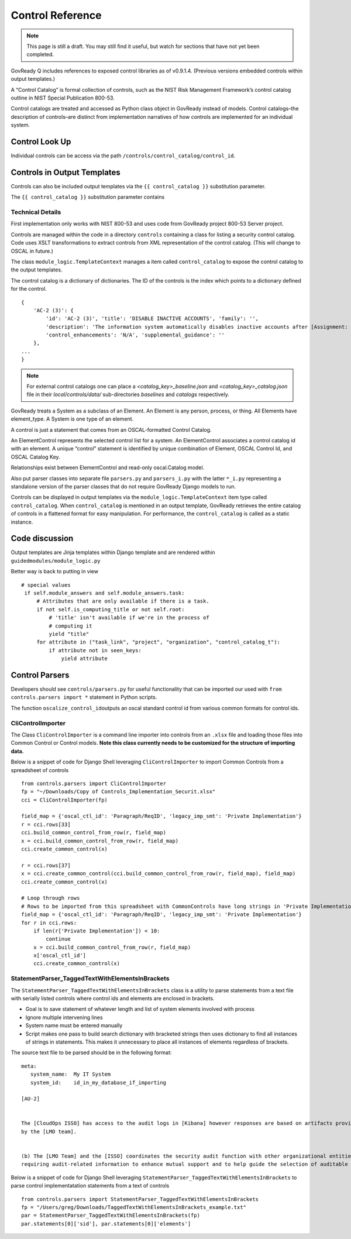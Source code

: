 .. Copyright (C) 2020 GovReady PBC

.. _Control Reference:

Control Reference
=================

.. note::
   This page is still a draft.  You may still find it useful, but
   watch for sections that have not yet been completed.

GovReady Q includes references to exposed control libraries as of
v0.9.1.4. (Previous versions embedded controls within output
templates.)

A “Control Catalog” is formal collection of controls, such as the NIST
Risk Management Framework’s control catalog outline in NIST Special
Publication 800-53.

Control catalogs are treated and accessed as Python class object in
GovReady instead of models. Control catalogs–the description of
controls–are distinct from implementation narratives of how controls are
implemented for an individual system.

Control Look Up
---------------

Individual controls can be access via the path
``/controls/control_catalog/control_id``.

Controls in Output Templates
----------------------------

Controls can also be included output templates via the
``{{ control_catalog }}`` substitution parameter.

The ``{{ control_catalog }}`` substitution parameter contains

Technical Details
~~~~~~~~~~~~~~~~~

First implementation only works with NIST 800-53 and uses code from
GovReady project 800-53 Server project.

Controls are managed within the code in a directory ``controls``
containing a class for listing a security control catalog. Code uses
XSLT transformations to extract controls from XML representation of the
control catalog. (This will change to OSCAL in future.)

The class ``module_logic.TemplateContext`` manages a item called
``control_catalog`` to expose the control catalog to the output
templates.

The control catalog is a dictionary of dictionaries. The ID of the
controls is the index which points to a dictionary defined for the
control.

::

   {
       'AC-2 (3)': {
           'id': 'AC-2 (3)', 'title': 'DISABLE INACTIVE ACCOUNTS', 'family': '',
           'description': 'The information system automatically disables inactive accounts after [Assignment: organization-defined time period].',
           'control_enhancements': 'N/A', 'supplemental_guidance': ''
       },
   ...
   }

.. note::
   For external control catalogs one can place a `<catalog_key>_baseline.json` and `<catalog_key>_catalog.json` file in their `local/controls/data/` sub-directories `baselines` and `catalogs` respectively.

GovReady treats a System as a subclass of an Element. An Element is any
person, process, or thing. All Elements have element_type. A System is
one type of an element.

A control is just a statement that comes from an OSCAL-formatted Control
Catalog.

An ElementControl represents the selected control list for a system. An
ElementControl associates a control catalog id with an element. A unique
“control” statement is identified by unique combination of Element,
OSCAL Control Id, and OSCAL Catalog Key.

Relationships exist between ElementControl and read-only oscal.Catalog
model.

Also put parser classes into separate file ``parsers.py`` and
``parsers_i.py`` with the latter ``*_i.py`` representing a standalone
version of the parser classes that do not require GovReady Django models
to run.

Controls can be displayed in output templates via the
``module_logic.TemplateContext`` item type called ``control_catalog``.
When ``control_catalog`` is mentioned in an output template, GovReady
retrieves the entire catalog of controls in a flattened format for easy
manipulation. For performance, the ``control_catalog`` is called as a
static instance.

Code discussion
---------------

Output templates are Jinja templates within Django template and are
rendered within ``guidedmodules/module_logic.py``

Better way is back to putting in view

::

      # special values
       if self.module_answers and self.module_answers.task:
           # Attributes that are only available if there is a task.
           if not self.is_computing_title or not self.root:
               # 'title' isn't available if we're in the process of
               # computing it
               yield "title"
           for attribute in ("task_link", "project", "organization", "control_catalog_t"):
               if attribute not in seen_keys:
                   yield attribute

Control Parsers
---------------

Developers should see ``controls/parsers.py`` for useful functionality
that can be imported our used with ``from controls.parsers import *``
statement in Python scripts.

The function ``oscalize_control_id``\ outputs an oscal standard control
id from various common formats for control ids.

CliControlImporter
~~~~~~~~~~~~~~~~~~

The Class ``CliControlImporter`` is a command line importer into
controls from an ``.xlsx`` file and loading those files into Common
Control or Control models. **Note this class currently needs to be
customized for the structure of importing data.**

Below is a snippet of code for Django Shell leveraging
``CliControlImporter`` to import Common Controls from a spreadsheet of
controls

::

       from controls.parsers import CliControlImporter
       fp = "~/Downloads/Copy of Controls_Implementation_Securit.xlsx"
       cci = CliControlImporter(fp)

       field_map = {'oscal_ctl_id': 'Paragraph/ReqID', 'legacy_imp_smt': 'Private Implementation'}
       r = cci.rows[33]
       cci.build_common_control_from_row(r, field_map)
       x = cci.build_common_control_from_row(r, field_map)
       cci.create_common_control(x)

       r = cci.rows[37]
       x = cci.create_common_control(cci.build_common_control_from_row(r, field_map), field_map)
       cci.create_common_control(x)

       # Loop through rows
       # Rows to be imported from this spreadsheet with CommonControls have long strings in 'Private Implementation' column
       field_map = {'oscal_ctl_id': 'Paragraph/ReqID', 'legacy_imp_smt': 'Private Implementation'}
       for r in cci.rows:
           if len(r['Private Implementation']) < 10:
               continue
           x = cci.build_common_control_from_row(r, field_map)
           x['oscal_ctl_id']
           cci.create_common_control(x)

StatementParser_TaggedTextWithElementsInBrackets
~~~~~~~~~~~~~~~~~~~~~~~~~~~~~~~~~~~~~~~~~~~~~~~~

The ``StatementParser_TaggedTextWithElementsInBrackets`` class is a
utility to parse statements from a text file with serially listed
controls where control ids and elements are enclosed in brackets.

-  Goal is to save statement of whatever length and list of system
   elements involved with process
-  Ignore multiple intervening lines
-  System name must be entered manually
-  Script makes one pass to build search dictionary with bracketed
   strings then uses dictionary to find all instances of strings in
   statements. This makes it unnecessary to place all instances of
   elements regardless of brackets.

The source text file to be parsed should be in the following format:

::

      meta:
         system_name:  My IT System
         system_id:    id_in_my_database_if_importing

      [AU-2]


      The [CloudOps ISSO] has access to the audit logs in [Kibana] however responses are based on artifacts provided
      by the [LMO team].


      (b) The [LMO Team] and the [ISSO] coordinates the security audit function with other organizational entities 
      requiring audit-related information to enhance mutual support and to help guide the selection of auditable events;

Below is a snippet of code for Django Shell leveraging
``StatementParser_TaggedTextWithElementsInBrackets`` to parse control
implementatation statements from a text of controls

::

      from controls.parsers import StatementParser_TaggedTextWithElementsInBrackets
      fp = "/Users/greg/Downloads/TaggedTextWithElementsInBrackets_example.txt"
      par = StatementParser_TaggedTextWithElementsInBrackets(fp)
      par.statements[0]['sid'], par.statements[0]['elements']
